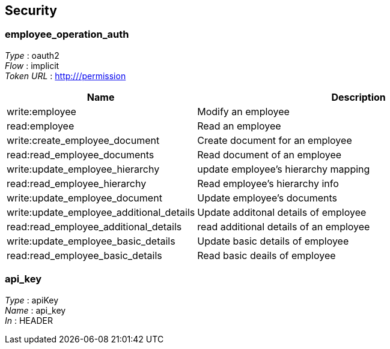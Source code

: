 
[[_securityscheme]]
== Security

[[_employee_operation_auth]]
=== employee_operation_auth
[%hardbreaks]
__Type__ : oauth2
__Flow__ : implicit
__Token URL__ : http:///permission


[options="header", cols=".^3,.^17"]
|===
|Name|Description
|write:employee|Modify an employee
|read:employee|Read an employee
|write:create_employee_document|Create document for an employee
|read:read_employee_documents|Read document of an employee
|write:update_employee_hierarchy|update employee's hierarchy mapping
|read:read_employee_hierarchy|Read employee's hierarchy info
|write:update_employee_document|Update employee's documents
|write:update_employee_additional_details|Update additonal details of employee
|read:read_employee_additional_details|read additional details of an employee
|write:update_employee_basic_details|Update basic details of employee
|read:read_employee_basic_details|Read basic deails of employee
|===


[[_api_key]]
=== api_key
[%hardbreaks]
__Type__ : apiKey
__Name__ : api_key
__In__ : HEADER



